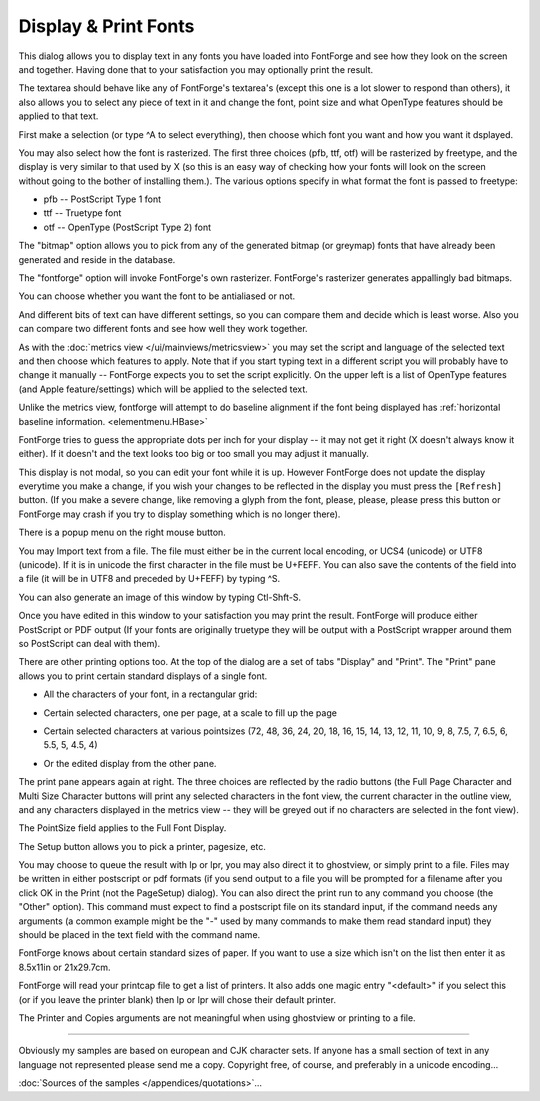 Display & Print Fonts
=====================

.. image:: /images/DisplayFonts.png
   :align: right

This dialog allows you to display text in any fonts you have loaded into
FontForge and see how they look on the screen and together. Having done that to
your satisfaction you may optionally print the result.

The textarea should behave like any of FontForge's textarea's (except this one
is a lot slower to respond than others), it also allows you to select any piece
of text in it and change the font, point size and what OpenType features should
be applied to that text.

First make a selection (or type ^A to select everything), then choose which font
you want and how you want it dsplayed.

You may also select how the font is rasterized. The first three choices (pfb,
ttf, otf) will be rasterized by freetype, and the display is very similar to
that used by X (so this is an easy way of checking how your fonts will look on
the screen without going to the bother of installing them.). The various options
specify in what format the font is passed to freetype:

* pfb -- PostScript Type 1 font
* ttf -- Truetype font
* otf -- OpenType (PostScript Type 2) font

The "bitmap" option allows you to pick from any of the generated bitmap (or
greymap) fonts that have already been generated and reside in the database.

The "fontforge" option will invoke FontForge's own rasterizer. FontForge's
rasterizer generates appallingly bad bitmaps.

You can choose whether you want the font to be antialiased or not.

And different bits of text can have different settings, so you can compare them
and decide which is least worse. Also you can compare two different fonts and
see how well they work together.

As with the :doc:`metrics view </ui/mainviews/metricsview>` you may set the script and
language of the selected text and then choose which features to apply. Note that
if you start typing text in a different script you will probably have to change
it manually -- FontForge expects you to set the script explicitly. On the upper
left is a list of OpenType features (and Apple feature/settings) which will be
applied to the selected text.

Unlike the metrics view, fontforge will attempt to do baseline alignment if the
font being displayed has
:ref:`horizontal baseline information. <elementmenu.HBase>`

FontForge tries to guess the appropriate dots per inch for your display -- it
may not get it right (X doesn't always know it either). If it doesn't and the
text looks too big or too small you may adjust it manually.

This display is not modal, so you can edit your font while it is up. However
FontForge does not update the display everytime you make a change, if you wish
your changes to be reflected in the display you must press the ``[Refresh]``
button. (If you make a severe change, like removing a glyph from the font,
please, please, please press this button or FontForge may crash if you try to
display something which is no longer there).

There is a popup menu on the right mouse button.

You may Import text from a file. The file must either be in the current local
encoding, or UCS4 (unicode) or UTF8 (unicode). If it is in unicode the first
character in the file must be U+FEFF. You can also save the contents of the
field into a file (it will be in UTF8 and preceded by U+FEFF) by typing ^S.

You can also generate an image of this window by typing Ctl-Shft-S.

Once you have edited in this window to your satisfaction you may print the
result. FontForge will produce either PostScript or PDF output (If your fonts
are originally truetype they will be output with a PostScript wrapper around
them so PostScript can deal with them).

.. image:: /images/Print.png
   :align: right

There are other printing options too. At the top of the dialog are a set of tabs
"Display" and "Print". The "Print" pane allows you to print certain standard
displays of a single font.

.. container:: clearer

   ..

* All the characters of your font, in a rectangular grid:

  .. image:: /images/FontDisplay.png

* Certain selected characters, one per page, at a scale to fill up the page

  .. image:: /images/CharPrint.png

* Certain selected characters at various pointsizes (72, 48, 36, 24, 20, 18, 16,
  15, 14, 13, 12, 11, 10, 9, 8, 7.5, 7, 6.5, 6, 5.5, 5, 4.5, 4)

  .. image:: /images/MultiPrint.png

* Or the edited display from the other pane.

  .. image:: /images/FontSample.png

.. image:: /images/Print.png
   :align: right

The print pane appears again at right. The three choices are reflected by the
radio buttons (the Full Page Character and Multi Size Character buttons will
print any selected characters in the font view, the current character in the
outline view, and any characters displayed in the metrics view -- they will be
greyed out if no characters are selected in the font view).

The PointSize field applies to the Full Font Display.

The Setup button allows you to pick a printer, pagesize, etc.

.. image:: /images/PageSetup.png
   :align: left

You may choose to queue the result with lp or lpr, you may also direct it to
ghostview, or simply print to a file. Files may be written in either postscript
or pdf formats (if you send output to a file you will be prompted for a filename
after you click OK in the Print (not the PageSetup) dialog). You can also direct
the print run to any command you choose (the "Other" option). This command must
expect to find a postscript file on its standard input, if the command needs any
arguments (a common example might be the "-" used by many commands to make them
read standard input) they should be placed in the text field with the command
name.

FontForge knows about certain standard sizes of paper. If you want to use a size
which isn't on the list then enter it as 8.5x11in or 21x29.7cm.

FontForge will read your printcap file to get a list of printers. It also adds
one magic entry "<default>" if you select this (or if you leave the printer
blank) then lp or lpr will chose their default printer.

The Printer and Copies arguments are not meaningful when using ghostview or
printing to a file.

--------------------------------------------------------------------------------

Obviously my samples are based on european and CJK character sets. If anyone has
a small section of text in any language not represented please send me a copy.
Copyright free, of course, and preferably in a unicode encoding...

:doc:`Sources of the samples </appendices/quotations>`...
